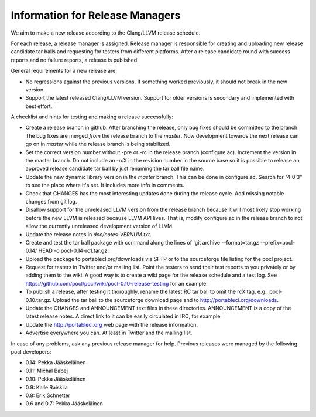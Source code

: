 Information for Release Managers
================================

We aim to make a new release according to the Clang/LLVM release schedule.

For each release, a release manager is assigned. Release manager is responsible
for creating and uploading new release candidate tar balls and requesting for
testers from different platforms. After a release candidate round with
success reports and no failure reports, a release is published.

General requirements for a new release are:

* No regressions against the previous versions.
  If something worked previously, it should not break in the new version.
* Support the latest released Clang/LLVM version. Support for older versions
  is secondary and implemented with best effort.

A checklist and hints for testing and making a release successfully:

* Create a release branch in github. After branching the release, only
  bug fixes should be committed to the branch. The bug fixes are merged
  *from* the release branch to the *master*. Now development towards the next
  release can go on in *master* while the release branch is being stabilized.
* Set the correct version number without -pre or -rc in the release branch
  (configure.ac). Increment the version in the master branch. Do not include
  an -rcX in the revision number in the source base so it is possible to
  release an approved release candidate tar ball by just renaming the tar
  ball file name.
* Update the new dynamic library version in the *master* branch. This
  can be done in configure.ac.
  Search for "4:0:3" to see the place where it's set. It includes more info
  in comments.
* Check that CHANGES has the most interesting updates done during the release
  cycle. Add missing notable changes from git log.
* Disallow support for the unreleased LLVM version from the release branch
  because it will most likely stop working before the new LLVM is released
  because LLVM API lives.  That is, modify configure.ac in the release branch to not
  allow the currently unreleased development version of LLVM.
* Update the release notes in *doc/notes-VERNUM.txt*.
* Create and test the tar ball package with command along the lines of 'git archive --format=tar.gz --prefix=pocl-0.14/ HEAD -o pocl-0.14-rc1.tar.gz'.
* Upload the package to portablecl.org/downloads via SFTP or to the
  sourceforge file listing for the pocl project.
* Request for testers in Twitter and/or mailing list. Point the testers to
  send their test reports to you privately or by adding them to the wiki.
  A good way is to create a wiki page for the release schedule and a test
  log. See https://github.com/pocl/pocl/wiki/pocl-0.10-release-testing for
  an example.
* To publish a release, after testing it thoroughly, rename the latest RC
  tar ball to omit the rcX tag, e.g.,
  pocl-0.10.tar.gz. Upload the tar ball to the sourceforge download page and
  to http://portablecl.org/downloads.
* Update the CHANGES and ANNOUNCEMENT text files in these directories.
  ANNOUNCEMENT is a copy of the latest release notes. A direct link to it can
  be easily circulated in IRC, for example.
* Update the http://portablecl.org web page with the release information.
* Advertise everywhere you can. At least in Twitter and the mailing list.

In case of any problems, ask any previous release manager for help.
Previous releases were managed by the following pocl developers:

* 0.14: Pekka Jääskeläinen
* 0.11: Michal Babej
* 0.10: Pekka Jääskeläinen
* 0.9: Kalle Raiskila
* 0.8: Erik Schnetter
* 0.6 and 0.7: Pekka Jääskeläinen
